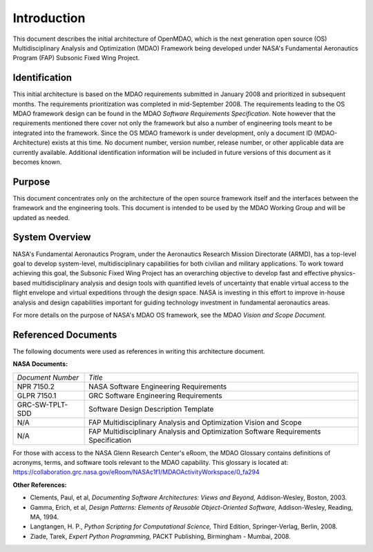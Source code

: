 Introduction
------------

.. index:: OpenMDAO 
.. index:: MDAO 
.. index:: Fundamental Aeronautics Program

This document describes the initial architecture of OpenMDAO, which is the next
generation open source (OS) Multidisciplinary Analysis and Optimization (MDAO)
Framework being developed under NASA's Fundamental Aeronautics Program (FAP)
Subsonic Fixed Wing Project. 


Identification
===============

This initial architecture is based on the MDAO requirements submitted in January
2008 and prioritized in subsequent months. The requirements prioritization was
completed in mid-September 2008. The requirements leading to the OS MDAO
framework design can be found in the MDAO *Software Requirements Specification*. Note however that the
requirements mentioned there cover not only the framework but also a number of
engineering tools meant to be integrated into the framework. Since the OS MDAO
framework is under development, only a document ID (MDAO-Architecture) exists at
this time. No document number, version number, release number, or other
applicable data are currently available. Additional identification information
will be included in future versions of this document as it becomes known.


Purpose  
========

This document concentrates only on the architecture of the open source framework
itself and the interfaces between the framework and the engineering tools. This
document is intended to be used by the MDAO Working Group and will be updated as
needed.


.. index:: system; overview
.. index:: Fundamental Aeronautics Program


System Overview
===============

NASA's Fundamental Aeronautics Program, under the Aeronautics Research Mission
Directorate (ARMD), has a top-level goal to develop system-level,
multidisciplinary capabilities for both civilian and military applications. To
work toward achieving this goal, the Subsonic Fixed Wing Project has an
overarching objective to develop fast and effective physics-based
multidisciplinary analysis and design tools with quantified levels of uncertainty
that enable virtual access to the flight envelope and virtual expeditions
through the design space. NASA is investing in this effort to improve in-house
analysis and design capabilities important for guiding technology investment in
fundamental aeronautics areas. 

For more details on the purpose of NASA's MDAO OS framework, see the MDAO
*Vision and Scope Document.*


Referenced Documents
====================

The following documents were used as references in writing this
architecture document.

**NASA Documents:**

==================  ================================================
*Document Number*	 	  *Title*	
------------------  ------------------------------------------------
NPR 7150.2           NASA Software Engineering Requirements
------------------  ------------------------------------------------
GLPR 7150.1          GRC Software Engineering Requirements
------------------  ------------------------------------------------
GRC-SW-TPLT-SDD      Software Design Description Template
------------------  ------------------------------------------------
N/A	     	     FAP Multidisciplinary Analysis 
		     and Optimization Vision and Scope
------------------  ------------------------------------------------
N/A	     	     FAP Multidisciplinary Analysis and Optimization 
		     Software Requirements Specification    
==================  ================================================


For those with access to the NASA Glenn Research Center's eRoom, the MDAO Glossary
contains definitions of acronyms, terms, and software tools relevant to the MDAO
capability. This glossary is located at:
https://collaboration.grc.nasa.gov/eRoom/NASAc1f1/MDAOActivityWorkspace/0_fa294


**Other References:**

- Clements, Paul, et al, *Documenting Software Architectures: Views and Beyond,* Addison-Wesley, Boston, 2003.
- Gamma, Erich, et al, *Design Patterns: Elements of Reusable Object-Oriented Software,* Addison-Wesley, Reading, MA, 1994.
- Langtangen, H. P., *Python Scripting for Computational Science,* Third Edition, Springer-Verlag, Berlin, 2008.
- Ziade, Tarek, *Expert Python Programming,* PACKT Publishing, Birmingham - Mumbai, 2008.


